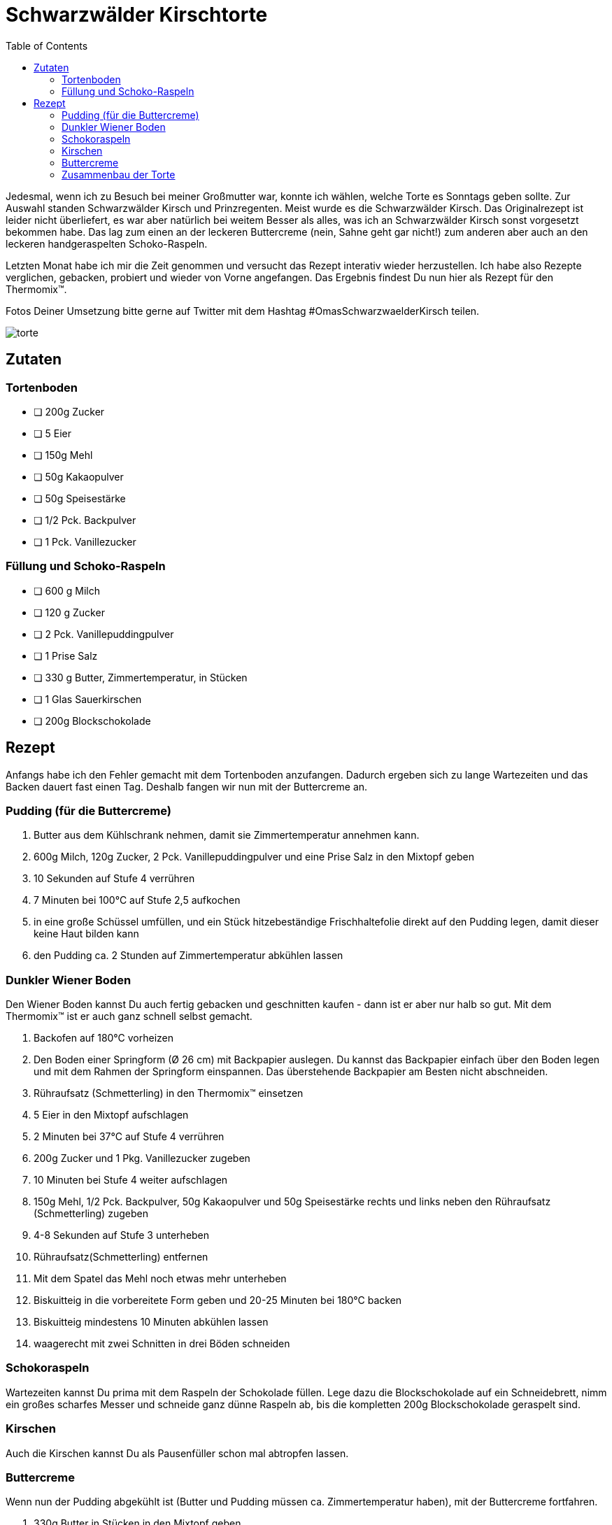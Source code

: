 = Schwarzwälder Kirschtorte
:jbake-date: 2021-02-21
:jbake-author: rdmueller
:jbake-type: post
:jbake-toc: true
:jbake-status: published
:jbake-tags: off-topic, recipe
:jbake-lang: de
:doctype: article
:toc: macro

toc::[]

:uri-garnierspritze: https://www.amazon.de/Dr-Oetker-Einhand-Garnierspritze-T%C3%BCllen-K%C3%BCchenhelfer/dp/B07CBZDB48/ref=sr_1_9?__mk_de_DE=%C3%85M%C3%85%C5%BD%C3%95%C3%91&dchild=1&keywords=garnierspritze&qid=1613941035&sr=8-9

Jedesmal, wenn ich zu Besuch bei meiner Großmutter war, konnte ich wählen, welche Torte es Sonntags geben sollte.
Zur Auswahl standen Schwarzwälder Kirsch und Prinzregenten.
Meist wurde es die Schwarzwälder Kirsch.
Das Originalrezept ist leider nicht überliefert, es war aber natürlich bei weitem Besser als alles, was ich an Schwarzwälder Kirsch sonst vorgesetzt bekommen habe.
Das lag zum einen an der leckeren Buttercreme (nein, Sahne geht gar nicht!) zum anderen aber auch an den leckeren handgeraspelten Schoko-Raspeln.

Letzten Monat habe ich mir die Zeit genommen und versucht das Rezept interativ wieder herzustellen.
Ich habe also Rezepte verglichen, gebacken, probiert und wieder von Vorne angefangen.
Das Ergebnis findest Du nun hier als Rezept für den Thermomix(TM).

Fotos Deiner Umsetzung bitte gerne auf Twitter mit dem Hashtag #OmasSchwarzwaelderKirsch teilen.

image::blog/2021/02/torte.jpg[]

== Zutaten

=== Tortenboden

* [ ] 200g Zucker
* [ ] 5 Eier
* [ ] 150g Mehl
* [ ] 50g Kakaopulver
* [ ] 50g Speisestärke
* [ ] 1/2 Pck. Backpulver
* [ ] 1 Pck. Vanillezucker

=== Füllung und Schoko-Raspeln

* [ ] 600 g Milch
* [ ] 120 g Zucker
* [ ] 2 Pck. Vanillepuddingpulver
* [ ] 1 Prise Salz
* [ ] 330 g Butter, Zimmertemperatur, in Stücken
* [ ] 1 Glas Sauerkirschen
* [ ] 200g Blockschokolade

== Rezept

Anfangs habe ich den Fehler gemacht mit dem Tortenboden anzufangen.
Dadurch ergeben sich zu lange Wartezeiten und das Backen dauert fast einen Tag.
Deshalb fangen wir nun mit der Buttercreme an.

=== Pudding (für die Buttercreme)

. Butter aus dem Kühlschrank nehmen, damit sie Zimmertemperatur annehmen kann.
. 600g Milch, 120g Zucker, 2 Pck. Vanillepuddingpulver und eine Prise Salz in den Mixtopf geben
. 10 Sekunden auf Stufe 4 verrühren
. 7 Minuten bei 100°C auf Stufe 2,5 aufkochen
. in eine große Schüssel umfüllen, und ein Stück hitzebeständige Frischhaltefolie direkt auf den Pudding legen, damit dieser keine Haut bilden kann
. den Pudding ca. 2 Stunden auf Zimmertemperatur abkühlen lassen

=== Dunkler Wiener Boden

Den Wiener Boden kannst Du auch fertig gebacken und geschnitten kaufen - dann ist er aber nur halb so gut.
Mit dem Thermomix(TM) ist er auch ganz schnell selbst gemacht.

. Backofen auf 180°C vorheizen
. Den Boden einer Springform (Ø 26 cm) mit Backpapier auslegen.
Du kannst das Backpapier einfach über den Boden legen und mit dem Rahmen der Springform einspannen.
Das überstehende Backpapier am Besten nicht abschneiden.
. Rühraufsatz (Schmetterling) in den Thermomix(TM) einsetzen
. 5 Eier in den Mixtopf aufschlagen
. 2 Minuten bei 37°C auf Stufe 4 verrühren
. 200g Zucker und 1 Pkg. Vanillezucker zugeben
. 10 Minuten bei Stufe 4 weiter aufschlagen
. 150g Mehl, 1/2 Pck. Backpulver, 50g Kakaopulver und 50g Speisestärke rechts und links neben den Rühraufsatz (Schmetterling) zugeben
. 4-8 Sekunden auf Stufe 3 unterheben
. Rühraufsatz(Schmetterling) entfernen
. Mit dem Spatel das Mehl noch etwas mehr unterheben
. Biskuitteig in die vorbereitete Form geben und 20-25 Minuten bei 180°C backen
. Biskuitteig mindestens 10 Minuten abkühlen lassen
. waagerecht mit zwei Schnitten in drei Böden schneiden

=== Schokoraspeln

Wartezeiten kannst Du prima mit dem Raspeln der Schokolade füllen.
Lege dazu die Blockschokolade auf ein Schneidebrett, nimm ein großes scharfes Messer und schneide ganz dünne Raspeln ab, bis die kompletten 200g Blockschokolade geraspelt sind.

=== Kirschen

Auch die Kirschen kannst Du als Pausenfüller schon mal abtropfen lassen.

=== Buttercreme

Wenn nun der Pudding abgekühlt ist (Butter und Pudding müssen ca. Zimmertemperatur haben), mit der Buttercreme fortfahren.

. 330g Butter in Stücken in den Mixtopf geben
. 1 Minunte auf Stufe 4 aufschlagen
. nun den Thermomix(TM) auf 2,5 Minuten bei Stufe 2,5 einstellen
. nach und nach den Pudding auf das laufende Messer zugeben
. 10 Sekunden bei Stufe 6 die Creme glatt rühren

=== Zusammenbau der Torte

Mit einem Tortenretter legst Du nun den untersten Boden auf zwei Stück Backpapier, die sich in der Mitte ca. 2 Zentimeter überlappen.
Mit diesem Trick kannst Du das Backpapier zum Schluss leichter unter der Torte rausziehen.

Du solltest jetzt ca. 1050g Buttercreme im Thermomix haben.
Bei der lezten Zubereitung habe ich die Buttercreme nach Gefühl aufgeteilt, ich denke aber, wir sollten die eingebaute Waage nutzen um es uns zu erleichtern.
Die Zahlen sind also momentan Schätzungen.

. verteile 300g Buttercreme auf den ersten Boden. Lücken zum Rand hin können später noch leicht verfüllt werden.
. lege 12 ausgewählte Kirschen für die Dekoration beiseite
. verteile die restlichen abgetropften Kirschen auf der Buttercreme
. setze den zweiten Boden auf den ersten
. verteile wieder 300g Buttercreme auf dem Boden
. setze den dritten Boden auf den zweiten
. fülle eine {uri-garnierspritze}[Granierspritze] etwa zur Hälfte mit Buttercreme
. verteile die restliche Buttercreme auf der Torte und über die Seiten.
Dabei schliesst Du eventuelle Lücken am Rand der Tortenböden.
Keine Angst, das muss nicht super aussehen - die Schokoraspeln werden einiges Kaschieren.
. verteile nun auf der Torte Schokoraspeln, bis die Oberfläche vollständig bedeckt ist
. nimm nun ein breites Messer und "streiche" jeweils einige Schokoraspeln von unten nach oben über die Ränder der Torte, bis auch der Rand mit Raspeln bedeckt ist.
. zum Schluss setzt Du noch 12 Tupfer Buttercreme mit der Garnierspritze auf den Rand der Torte und verzierst sie mit jeweils einer Kirsche.
. stelle die Torte in den Kühlschrank

Nach ca. zwei Stunden im Kühlschrank ist die Buttercreme fest und die Torte somit servierfertig.
Richtiggute schmeckt sie allerdings, wenn sie ein bis zwei Tage durchgezogen ist.

Guten Appetit!

image::blog/2021/02/tortenstueck.jpg[]